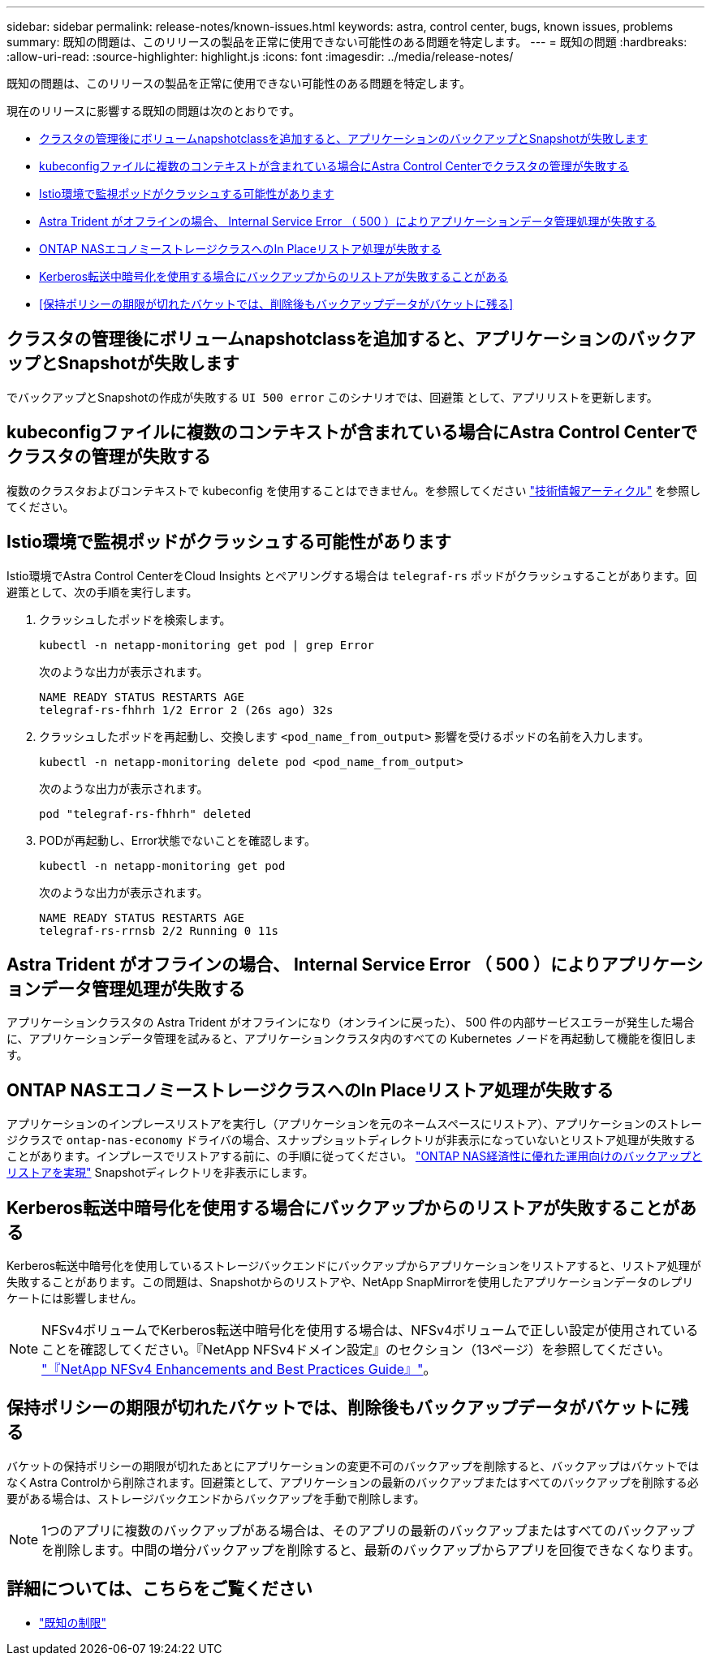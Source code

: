 ---
sidebar: sidebar 
permalink: release-notes/known-issues.html 
keywords: astra, control center, bugs, known issues, problems 
summary: 既知の問題は、このリリースの製品を正常に使用できない可能性のある問題を特定します。 
---
= 既知の問題
:hardbreaks:
:allow-uri-read: 
:source-highlighter: highlight.js
:icons: font
:imagesdir: ../media/release-notes/


[role="lead"]
既知の問題は、このリリースの製品を正常に使用できない可能性のある問題を特定します。

現在のリリースに影響する既知の問題は次のとおりです。

* <<クラスタの管理後にボリュームnapshotclassを追加すると、アプリケーションのバックアップとSnapshotが失敗します>>
* <<kubeconfigファイルに複数のコンテキストが含まれている場合にAstra Control Centerでクラスタの管理が失敗する>>
* <<Istio環境で監視ポッドがクラッシュする可能性があります>>
* <<Astra Trident がオフラインの場合、 Internal Service Error （ 500 ）によりアプリケーションデータ管理処理が失敗する>>
* <<ONTAP NASエコノミーストレージクラスへのIn Placeリストア処理が失敗する>>
* <<Kerberos転送中暗号化を使用する場合にバックアップからのリストアが失敗することがある>>
* <<保持ポリシーの期限が切れたバケットでは、削除後もバックアップデータがバケットに残る>>




== クラスタの管理後にボリュームnapshotclassを追加すると、アプリケーションのバックアップとSnapshotが失敗します

でバックアップとSnapshotの作成が失敗する `UI 500 error` このシナリオでは、回避策 として、アプリリストを更新します。



== kubeconfigファイルに複数のコンテキストが含まれている場合にAstra Control Centerでクラスタの管理が失敗する

複数のクラスタおよびコンテキストで kubeconfig を使用することはできません。を参照してください link:https://kb.netapp.com/Cloud/Astra/Control/Managing_cluster_with_Astra_Control_Center_may_fail_when_using_default_kubeconfig_file_contains_more_than_one_context["技術情報アーティクル"^] を参照してください。



== Istio環境で監視ポッドがクラッシュする可能性があります

Istio環境でAstra Control CenterをCloud Insights とペアリングする場合は `telegraf-rs` ポッドがクラッシュすることがあります。回避策として、次の手順を実行します。

. クラッシュしたポッドを検索します。
+
[listing]
----
kubectl -n netapp-monitoring get pod | grep Error
----
+
次のような出力が表示されます。

+
[listing]
----
NAME READY STATUS RESTARTS AGE
telegraf-rs-fhhrh 1/2 Error 2 (26s ago) 32s
----
. クラッシュしたポッドを再起動し、交換します `<pod_name_from_output>` 影響を受けるポッドの名前を入力します。
+
[listing]
----
kubectl -n netapp-monitoring delete pod <pod_name_from_output>
----
+
次のような出力が表示されます。

+
[listing]
----
pod "telegraf-rs-fhhrh" deleted
----
. PODが再起動し、Error状態でないことを確認します。
+
[listing]
----
kubectl -n netapp-monitoring get pod
----
+
次のような出力が表示されます。

+
[listing]
----
NAME READY STATUS RESTARTS AGE
telegraf-rs-rrnsb 2/2 Running 0 11s
----




== Astra Trident がオフラインの場合、 Internal Service Error （ 500 ）によりアプリケーションデータ管理処理が失敗する

アプリケーションクラスタの Astra Trident がオフラインになり（オンラインに戻った）、 500 件の内部サービスエラーが発生した場合に、アプリケーションデータ管理を試みると、アプリケーションクラスタ内のすべての Kubernetes ノードを再起動して機能を復旧します。



== ONTAP NASエコノミーストレージクラスへのIn Placeリストア処理が失敗する

アプリケーションのインプレースリストアを実行し（アプリケーションを元のネームスペースにリストア）、アプリケーションのストレージクラスで `ontap-nas-economy` ドライバの場合、スナップショットディレクトリが非表示になっていないとリストア処理が失敗することがあります。インプレースでリストアする前に、の手順に従ってください。 link:../use/protect-apps.html#enable-backup-and-restore-for-ontap-nas-economy-operations["ONTAP NAS経済性に優れた運用向けのバックアップとリストアを実現"^] Snapshotディレクトリを非表示にします。



== Kerberos転送中暗号化を使用する場合にバックアップからのリストアが失敗することがある

Kerberos転送中暗号化を使用しているストレージバックエンドにバックアップからアプリケーションをリストアすると、リストア処理が失敗することがあります。この問題は、Snapshotからのリストアや、NetApp SnapMirrorを使用したアプリケーションデータのレプリケートには影響しません。


NOTE: NFSv4ボリュームでKerberos転送中暗号化を使用する場合は、NFSv4ボリュームで正しい設定が使用されていることを確認してください。『NetApp NFSv4ドメイン設定』のセクション（13ページ）を参照してください。 https://www.netapp.com/media/16398-tr-3580.pdf["『NetApp NFSv4 Enhancements and Best Practices Guide』"^]。



== 保持ポリシーの期限が切れたバケットでは、削除後もバックアップデータがバケットに残る

バケットの保持ポリシーの期限が切れたあとにアプリケーションの変更不可のバックアップを削除すると、バックアップはバケットではなくAstra Controlから削除されます。回避策として、アプリケーションの最新のバックアップまたはすべてのバックアップを削除する必要がある場合は、ストレージバックエンドからバックアップを手動で削除します。


NOTE: 1つのアプリに複数のバックアップがある場合は、そのアプリの最新のバックアップまたはすべてのバックアップを削除します。中間の増分バックアップを削除すると、最新のバックアップからアプリを回復できなくなります。



== 詳細については、こちらをご覧ください

* link:../release-notes/known-limitations.html["既知の制限"]

